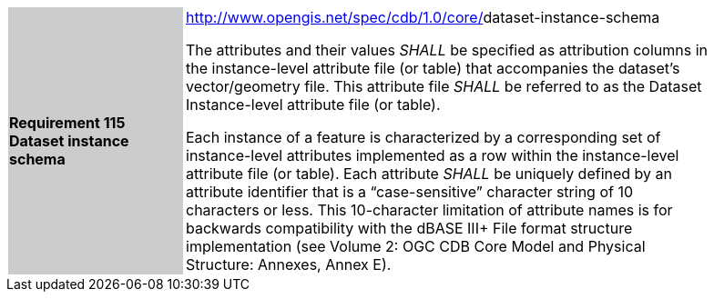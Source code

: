[width="90%",cols="2,6"]
|===
|*Requirement 115 Dataset instance schema* {set:cellbgcolor:#CACCCE}
|http://www.opengis.net/spec/cdb/core/shapefile-reader[http://www.opengis.net/spec/cdb/1.0/core/]dataset-instance-schema +

The attributes and their values _SHALL_ be specified as attribution columns in the instance-level attribute file (or table) that accompanies the dataset’s vector/geometry file. This attribute file _SHALL_ be referred to as the Dataset Instance-level attribute file (or table).

Each instance of a feature is characterized by a corresponding set of instance-level attributes implemented as a row within the instance-level attribute file (or table). Each attribute _SHALL_ be uniquely defined by an attribute identifier that is a “case-sensitive” character string of 10 characters or less. This 10-character limitation of attribute names is for backwards compatibility with the dBASE III+ File format structure implementation (see Volume 2: OGC CDB Core Model and Physical Structure: Annexes, Annex E).

{set:cellbgcolor:#FFFFFF}
|===
